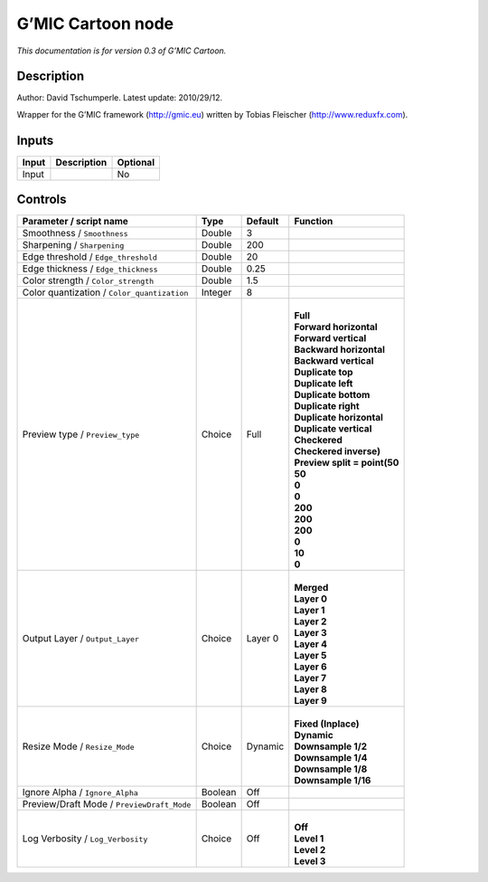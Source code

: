 .. _eu.gmic.Cartoon:

G’MIC Cartoon node
==================

*This documentation is for version 0.3 of G’MIC Cartoon.*

Description
-----------

Author: David Tschumperle. Latest update: 2010/29/12.

Wrapper for the G’MIC framework (http://gmic.eu) written by Tobias Fleischer (http://www.reduxfx.com).

Inputs
------

+-------+-------------+----------+
| Input | Description | Optional |
+=======+=============+==========+
| Input |             | No       |
+-------+-------------+----------+

Controls
--------

.. tabularcolumns:: |>{\raggedright}p{0.2\columnwidth}|>{\raggedright}p{0.06\columnwidth}|>{\raggedright}p{0.07\columnwidth}|p{0.63\columnwidth}|

.. cssclass:: longtable

+---------------------------------------------+---------+---------+--------------------------------+
| Parameter / script name                     | Type    | Default | Function                       |
+=============================================+=========+=========+================================+
| Smoothness / ``Smoothness``                 | Double  | 3       |                                |
+---------------------------------------------+---------+---------+--------------------------------+
| Sharpening / ``Sharpening``                 | Double  | 200     |                                |
+---------------------------------------------+---------+---------+--------------------------------+
| Edge threshold / ``Edge_threshold``         | Double  | 20      |                                |
+---------------------------------------------+---------+---------+--------------------------------+
| Edge thickness / ``Edge_thickness``         | Double  | 0.25    |                                |
+---------------------------------------------+---------+---------+--------------------------------+
| Color strength / ``Color_strength``         | Double  | 1.5     |                                |
+---------------------------------------------+---------+---------+--------------------------------+
| Color quantization / ``Color_quantization`` | Integer | 8       |                                |
+---------------------------------------------+---------+---------+--------------------------------+
| Preview type / ``Preview_type``             | Choice  | Full    | |                              |
|                                             |         |         | | **Full**                     |
|                                             |         |         | | **Forward horizontal**       |
|                                             |         |         | | **Forward vertical**         |
|                                             |         |         | | **Backward horizontal**      |
|                                             |         |         | | **Backward vertical**        |
|                                             |         |         | | **Duplicate top**            |
|                                             |         |         | | **Duplicate left**           |
|                                             |         |         | | **Duplicate bottom**         |
|                                             |         |         | | **Duplicate right**          |
|                                             |         |         | | **Duplicate horizontal**     |
|                                             |         |         | | **Duplicate vertical**       |
|                                             |         |         | | **Checkered**                |
|                                             |         |         | | **Checkered inverse)**       |
|                                             |         |         | | **Preview split = point(50** |
|                                             |         |         | | **50**                       |
|                                             |         |         | | **0**                        |
|                                             |         |         | | **0**                        |
|                                             |         |         | | **200**                      |
|                                             |         |         | | **200**                      |
|                                             |         |         | | **200**                      |
|                                             |         |         | | **0**                        |
|                                             |         |         | | **10**                       |
|                                             |         |         | | **0**                        |
+---------------------------------------------+---------+---------+--------------------------------+
| Output Layer / ``Output_Layer``             | Choice  | Layer 0 | |                              |
|                                             |         |         | | **Merged**                   |
|                                             |         |         | | **Layer 0**                  |
|                                             |         |         | | **Layer 1**                  |
|                                             |         |         | | **Layer 2**                  |
|                                             |         |         | | **Layer 3**                  |
|                                             |         |         | | **Layer 4**                  |
|                                             |         |         | | **Layer 5**                  |
|                                             |         |         | | **Layer 6**                  |
|                                             |         |         | | **Layer 7**                  |
|                                             |         |         | | **Layer 8**                  |
|                                             |         |         | | **Layer 9**                  |
+---------------------------------------------+---------+---------+--------------------------------+
| Resize Mode / ``Resize_Mode``               | Choice  | Dynamic | |                              |
|                                             |         |         | | **Fixed (Inplace)**          |
|                                             |         |         | | **Dynamic**                  |
|                                             |         |         | | **Downsample 1/2**           |
|                                             |         |         | | **Downsample 1/4**           |
|                                             |         |         | | **Downsample 1/8**           |
|                                             |         |         | | **Downsample 1/16**          |
+---------------------------------------------+---------+---------+--------------------------------+
| Ignore Alpha / ``Ignore_Alpha``             | Boolean | Off     |                                |
+---------------------------------------------+---------+---------+--------------------------------+
| Preview/Draft Mode / ``PreviewDraft_Mode``  | Boolean | Off     |                                |
+---------------------------------------------+---------+---------+--------------------------------+
| Log Verbosity / ``Log_Verbosity``           | Choice  | Off     | |                              |
|                                             |         |         | | **Off**                      |
|                                             |         |         | | **Level 1**                  |
|                                             |         |         | | **Level 2**                  |
|                                             |         |         | | **Level 3**                  |
+---------------------------------------------+---------+---------+--------------------------------+
